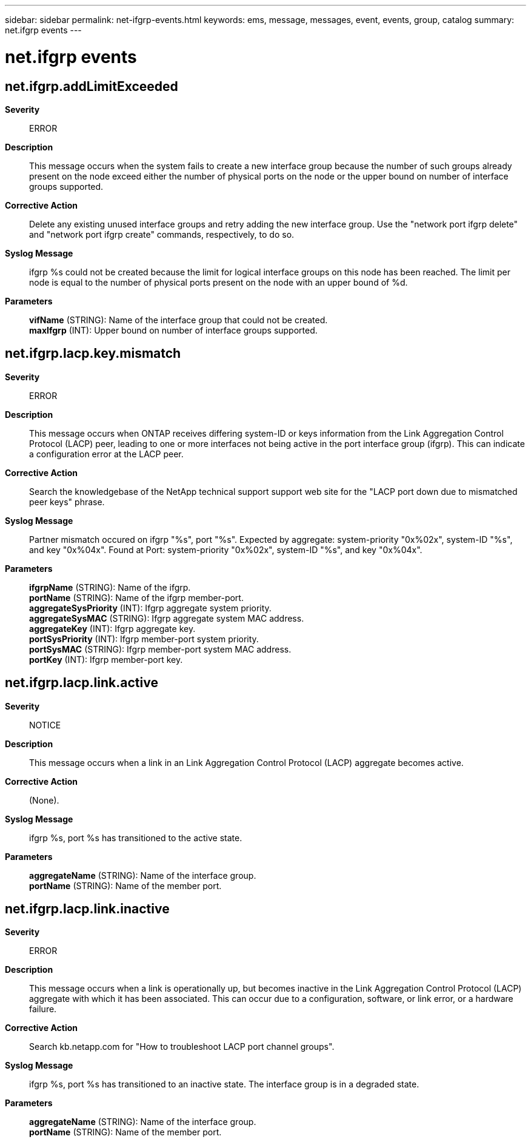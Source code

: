 ---
sidebar: sidebar
permalink: net-ifgrp-events.html
keywords: ems, message, messages, event, events, group, catalog
summary: net.ifgrp events
---

= net.ifgrp events
:toclevels: 1
:hardbreaks:
:nofooter:
:icons: font
:linkattrs:
:imagesdir: ./media/

== net.ifgrp.addLimitExceeded
*Severity*::
ERROR
*Description*::
This message occurs when the system fails to create a new interface group because the number of such groups already present on the node exceed either the number of physical ports on the node or the upper bound on number of interface groups supported.
*Corrective Action*::
Delete any existing unused interface groups and retry adding the new interface group. Use the "network port ifgrp delete" and "network port ifgrp create" commands, respectively, to do so.
*Syslog Message*::
ifgrp %s could not be created because the limit for logical interface groups on this node has been reached. The limit per node is equal to the number of physical ports present on the node with an upper bound of %d.
*Parameters*::
*vifName* (STRING): Name of the interface group that could not be created.
*maxIfgrp* (INT): Upper bound on number of interface groups supported.

== net.ifgrp.lacp.key.mismatch
*Severity*::
ERROR
*Description*::
This message occurs when ONTAP receives differing system-ID or keys information from the Link Aggregation Control Protocol (LACP) peer, leading to one or more interfaces not being active in the port interface group (ifgrp). This can indicate a configuration error at the LACP peer.
*Corrective Action*::
Search the knowledgebase of the NetApp technical support support web site for the "LACP port down due to mismatched peer keys" phrase.
*Syslog Message*::
Partner mismatch occured on ifgrp "%s", port "%s". Expected by aggregate: system-priority "0x%02x", system-ID "%s", and key "0x%04x". Found at Port: system-priority "0x%02x", system-ID "%s", and key "0x%04x".
*Parameters*::
*ifgrpName* (STRING): Name of the ifgrp.
*portName* (STRING): Name of the ifgrp member-port.
*aggregateSysPriority* (INT): Ifgrp aggregate system priority.
*aggregateSysMAC* (STRING): Ifgrp aggregate system MAC address.
*aggregateKey* (INT): Ifgrp aggregate key.
*portSysPriority* (INT): Ifgrp member-port system priority.
*portSysMAC* (STRING): Ifgrp member-port system MAC address.
*portKey* (INT): Ifgrp member-port key.

== net.ifgrp.lacp.link.active
*Severity*::
NOTICE
*Description*::
This message occurs when a link in an Link Aggregation Control Protocol (LACP) aggregate becomes active.
*Corrective Action*::
(None).
*Syslog Message*::
ifgrp %s, port %s has transitioned to the active state.
*Parameters*::
*aggregateName* (STRING): Name of the interface group.
*portName* (STRING): Name of the member port.

== net.ifgrp.lacp.link.inactive
*Severity*::
ERROR
*Description*::
This message occurs when a link is operationally up, but becomes inactive in the Link Aggregation Control Protocol (LACP) aggregate with which it has been associated. This can occur due to a configuration, software, or link error, or a hardware failure.
*Corrective Action*::
Search kb.netapp.com for "How to troubleshoot LACP port channel groups".
*Syslog Message*::
ifgrp %s, port %s has transitioned to an inactive state. The interface group is in a degraded state.
*Parameters*::
*aggregateName* (STRING): Name of the interface group.
*portName* (STRING): Name of the member port.
